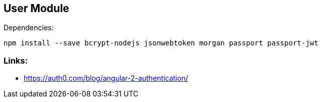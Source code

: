 ## User Module

Dependencies:

 npm install --save bcrypt-nodejs jsonwebtoken morgan passport passport-jwt

### Links:

 * https://auth0.com/blog/angular-2-authentication/
